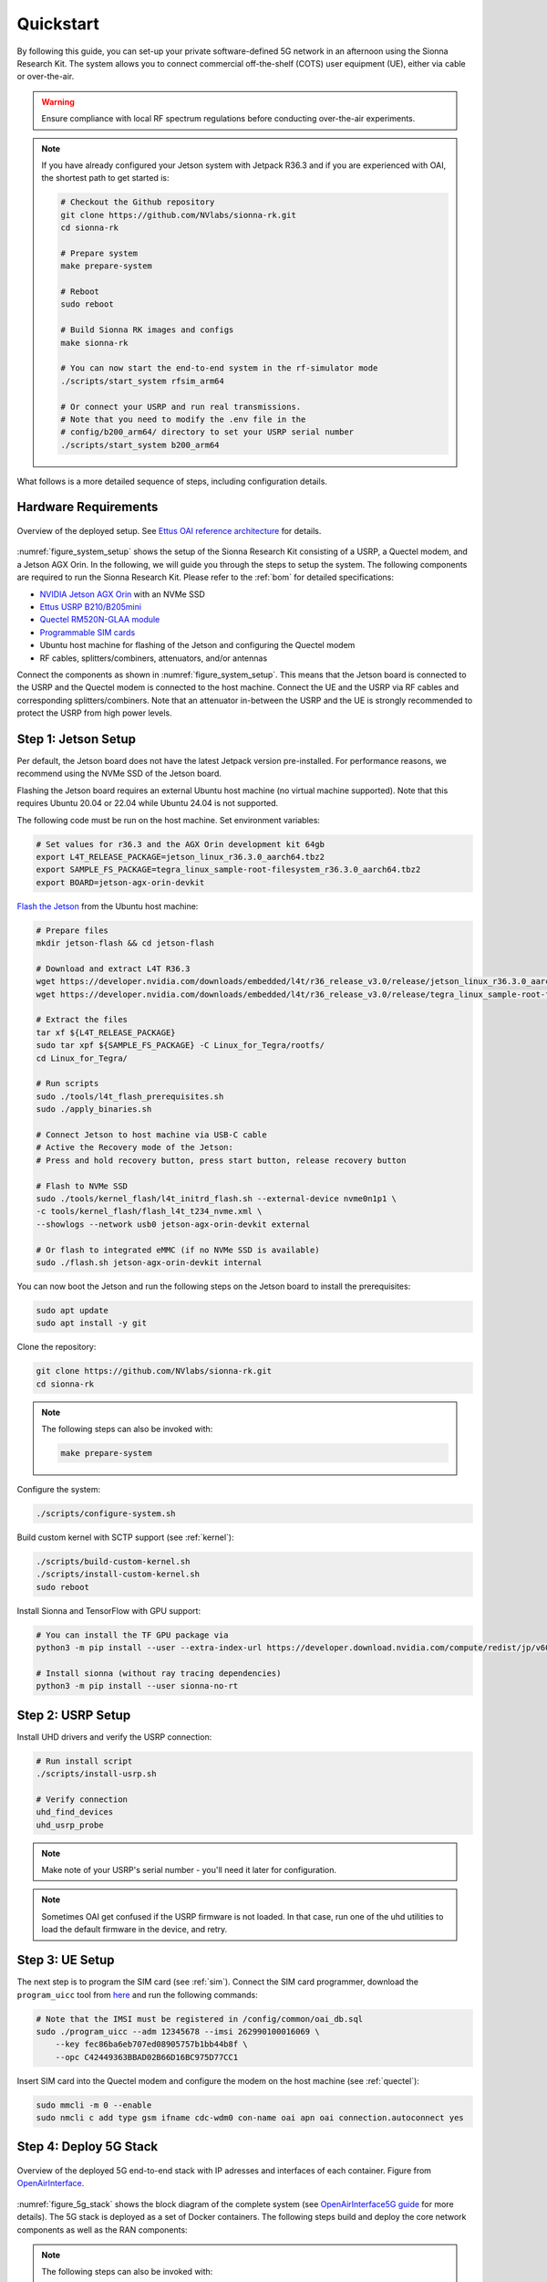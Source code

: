 .. _quickstart:

Quickstart
==========

By following this guide, you can set-up your private software-defined 5G network in an afternoon using the Sionna Research Kit. The system allows you to connect commercial off-the-shelf (COTS) user equipment (UE), either via cable or over-the-air.

.. warning::
    Ensure compliance with local RF spectrum regulations before conducting over-the-air experiments.

.. note::
   If you have already configured your Jetson system with Jetpack R36.3 and if you are experienced with OAI, the shortest path to get started is:

   .. code-block:: bash

      # Checkout the Github repository
      git clone https://github.com/NVlabs/sionna-rk.git
      cd sionna-rk

      # Prepare system
      make prepare-system

      # Reboot
      sudo reboot

      # Build Sionna RK images and configs
      make sionna-rk

      # You can now start the end-to-end system in the rf-simulator mode
      ./scripts/start_system rfsim_arm64

      # Or connect your USRP and run real transmissions.
      # Note that you need to modify the .env file in the
      # config/b200_arm64/ directory to set your USRP serial number
      ./scripts/start_system b200_arm64

What follows is a more detailed sequence of steps, including configuration details.

Hardware Requirements
---------------------

.. _figure_system_setup:

.. figure:: figs/system_setup_diagram.png
   :align: center
   :alt: Overview of the deployed setup.
   :width: 520px
   :name: system_overview

   Overview of the deployed setup. See `Ettus OAI reference architecture <https://kb.ettus.com/OAI_Reference_Architecture_for_5G_and_6G_Research_with_USRP>`_ for details.

:numref:`figure_system_setup` shows the setup of the Sionna Research Kit consisting of a USRP, a Quectel modem, and a Jetson AGX Orin. In the following, we will guide you through the steps to setup the system. The following components are required to run the Sionna Research Kit. Please refer to the :ref:`bom` for detailed specifications:

* `NVIDIA Jetson AGX Orin <https://www.nvidia.com/en-us/autonomous-machines/embedded-systems/jetson-orin/>`_ with an NVMe SSD
* `Ettus USRP B210/B205mini <https://www.ettus.com/product-categories/usrp-bus-series/>`_
* `Quectel RM520N-GLAA module <https://www.quectel.com/product/5g-rm520n-series/>`_
* `Programmable SIM cards <https://open-cells.com/index.php/sim-cards/>`_
* Ubuntu host machine for flashing of the Jetson and configuring the Quectel modem
* RF cables, splitters/combiners, attenuators, and/or antennas

Connect the components as shown in :numref:`figure_system_setup`.
This means that the Jetson board is connected to the USRP and the Quectel modem is connected to the host machine. Connect the UE and the USRP via RF cables and corresponding splitters/combiners. Note that an attenuator in-between the USRP and the UE is strongly recommended to protect the USRP from high power levels.


Step 1: Jetson Setup
--------------------

Per default, the Jetson board does not have the latest Jetpack version pre-installed. For performance reasons, we recommend using the NVMe SSD of the Jetson board.

Flashing the Jetson board requires an external Ubuntu host machine (no virtual machine supported). Note that this requires Ubuntu 20.04 or 22.04 while Ubuntu 24.04 is not supported.

The following code must be run on the host machine.
Set environment variables:

.. code-block:: bash

   # Set values for r36.3 and the AGX Orin development kit 64gb
   export L4T_RELEASE_PACKAGE=jetson_linux_r36.3.0_aarch64.tbz2
   export SAMPLE_FS_PACKAGE=tegra_linux_sample-root-filesystem_r36.3.0_aarch64.tbz2
   export BOARD=jetson-agx-orin-devkit

`Flash the Jetson <https://docs.nvidia.com/jetson/archives/r36.3/DeveloperGuide/IN/QuickStart.html#to-flash-the-jetson-developer-kit-operating-software>`_ from the Ubuntu host machine:

.. code-block:: bash

   # Prepare files
   mkdir jetson-flash && cd jetson-flash

   # Download and extract L4T R36.3
   wget https://developer.nvidia.com/downloads/embedded/l4t/r36_release_v3.0/release/jetson_linux_r36.3.0_aarch64.tbz2
   wget https://developer.nvidia.com/downloads/embedded/l4t/r36_release_v3.0/release/tegra_linux_sample-root-filesystem_r36.3.0_aarch64.tbz2

   # Extract the files
   tar xf ${L4T_RELEASE_PACKAGE}
   sudo tar xpf ${SAMPLE_FS_PACKAGE} -C Linux_for_Tegra/rootfs/
   cd Linux_for_Tegra/

   # Run scripts
   sudo ./tools/l4t_flash_prerequisites.sh
   sudo ./apply_binaries.sh

   # Connect Jetson to host machine via USB-C cable
   # Active the Recovery mode of the Jetson:
   # Press and hold recovery button, press start button, release recovery button

   # Flash to NVMe SSD
   sudo ./tools/kernel_flash/l4t_initrd_flash.sh --external-device nvme0n1p1 \
   -c tools/kernel_flash/flash_l4t_t234_nvme.xml \
   --showlogs --network usb0 jetson-agx-orin-devkit external

   # Or flash to integrated eMMC (if no NVMe SSD is available)
   sudo ./flash.sh jetson-agx-orin-devkit internal


You can now boot the Jetson and run the following steps on the Jetson board to install the prerequisites:

.. code-block:: bash

   sudo apt update
   sudo apt install -y git

Clone the repository:

.. code-block:: bash

   git clone https://github.com/NVlabs/sionna-rk.git
   cd sionna-rk

.. note::
   The following steps can also be invoked with:

   .. code-block:: bash

      make prepare-system


Configure the system:

.. code-block:: bash

   ./scripts/configure-system.sh

Build custom kernel with SCTP support (see :ref:`kernel`):

.. code-block:: bash

   ./scripts/build-custom-kernel.sh
   ./scripts/install-custom-kernel.sh
   sudo reboot

Install Sionna and TensorFlow with GPU support:

.. code-block:: bash

   # You can install the TF GPU package via
   python3 -m pip install --user --extra-index-url https://developer.download.nvidia.com/compute/redist/jp/v60 tensorflow==2.15.0+nv24.05

   # Install sionna (without ray tracing dependencies)
   python3 -m pip install --user sionna-no-rt


Step 2: USRP Setup
------------------


Install UHD drivers and verify the USRP connection:

.. code-block:: bash

   # Run install script
   ./scripts/install-usrp.sh

   # Verify connection
   uhd_find_devices
   uhd_usrp_probe

.. note::
    Make note of your USRP's serial number - you'll need it later for configuration.

.. note::
   Sometimes OAI get confused if the USRP firmware is not loaded. In that case, run one of the uhd utilities to load the default firmware in the device, and retry.

Step 3: UE Setup
----------------

The next step is to program the SIM card (see :ref:`sim`).
Connect the SIM card programmer, download the ``program_uicc`` tool from `here <https://open-cells.com/index.php/sim-cards/>`_ and run the following commands:

.. code-block:: bash

   # Note that the IMSI must be registered in /config/common/oai_db.sql
   sudo ./program_uicc --adm 12345678 --imsi 262990100016069 \
       --key fec86ba6eb707ed08905757b1bb44b8f \
       --opc C42449363BBAD02B66D16BC975D77CC1

Insert SIM card into the Quectel modem and configure the modem on the host machine (see :ref:`quectel`):

.. code-block:: bash

   sudo mmcli -m 0 --enable
   sudo nmcli c add type gsm ifname cdc-wdm0 con-name oai apn oai connection.autoconnect yes

Step 4: Deploy 5G Stack
-----------------------

.. _figure_5g_stack:

.. figure:: figs/5g_stack.png
   :align: center
   :alt: 5G Stack Overview

   Overview of the deployed 5G end-to-end stack with IP adresses and interfaces of each container. Figure from `OpenAirInterface <https://gitlab.eurecom.fr/oai/openairinterface5g/-/blob/develop/ci-scripts/yaml_files/5g_rfsimulator/README.md#2-deploy-containers>`_.

:numref:`figure_5g_stack` shows the block diagram of the complete system (see `OpenAirInterface5G guide <https://gitlab.eurecom.fr/oai/openairinterface5g/-/blob/develop/ci-scripts/yaml_files/5g_rfsimulator/README.md#2-deploy-containers>`_ for more details). The 5G stack is deployed as a set of Docker containers. The following steps build and deploy the core network components as well as the RAN components:

.. note::
   The following steps can also be invoked with:

   .. code-block:: bash

      make sionna-rk

.. code-block:: bash

   # Pull and patch OAI Core 5G network, build containers
   ./scripts/quickstart-cn5g.sh

   # Pull, patch and build OAI containers
   ./scripts/quickstart-oai.sh

   # Generate config files
   ./scripts/generate-configs.sh

   # Update TensorRT plans for current platform
   ./tutorials/neural_demapper/build-trt-plans.sh

You need to configure the environment using your individual configuration:

.. code-block:: bash

   cp configs/common/.env.template configs/b200_arm64/.env

Edit `.env` file in `config/b200_arm64/` and set the following parameters:

   * Set your USRP serial number
   * Select the configuration file for desired number of PRBs (default is 24, equals 8.64MHz bandwidth)

And finally, you can start the system:

.. code-block:: bash

   # For real hardware setup using the USRP
   ./scripts/start_system.sh b200_arm64

   # Or for RF simulations without connecting to real hardware
   ./scripts/start_system.sh rfsim_arm64


Monitor the system:

.. code-block:: bash

   # Show running containers
   docker ps -a

   # View gNB logs
   docker logs -f oai-gnb

The docker containers should be all in a "healthy" state and the gNB log should
indicate that the UE is successfully connected (``in-sync``).

Have Your First Call
--------------------

Congratulations, your system is now running and ready for your own experiments!

Verify connectivity on the host machine (using the Quectel modem):

.. code-block:: bash

   # Check connection status
   nmcli connection show

   # Check that ip address is assigned to wwan0
   ip addr show wwan0

   # Test internet connectivity through the 5G tunnel
   ping -I wwan0 google.com

This has been successfully tested on Raspberry Pi OS, for other distributions the Quectel QConnectManager might need to be installed manually.

Monitor system load on the Jetson:

.. code-block:: bash

   jtop


And run performance tests:

.. code-block:: bash

   # Start iperf3 server in Docker container
   docker exec -d oai-ext-dn iperf3 -s

   # On the client (UE); you need to install iperf3 on the host machine
   # Downlink test
   iperf3 -u -t 10 -i 1 -b 1M -B 12.1.1.2 -c 192.168.72.135 -R

   # Uplink test
   iperf3 -u -t 10 -i 1 -b 1M -B 12.1.1.2 -c 192.168.72.135

   # Change 1M to the desired throughput in Mbit/s

You can now have your first call over your private 5G network!

We hope that you have enjoyed this quickstart guide! For inspiration and as blueprint for your own experiments, you can now try the following precompiled tutorials:

* Explore the :ref:`accelerated_ldpc` tutorial and learn about accelerated RAN
* Learn about :ref:`data_acquisition` to generate training data for your own AI models
* Discover the toolchain from training in Sionna to the :ref:`neural_demapper` in a real 5G network
* Run a :ref:`ue_emulator`

Check the :ref:`tutorials` page for more info.

For a detailed configuration and troubleshooting, see the :ref:`setup` guide or visit the `Github Discussions <https://github.com/NVLabs/sionna/discussions>`_.
